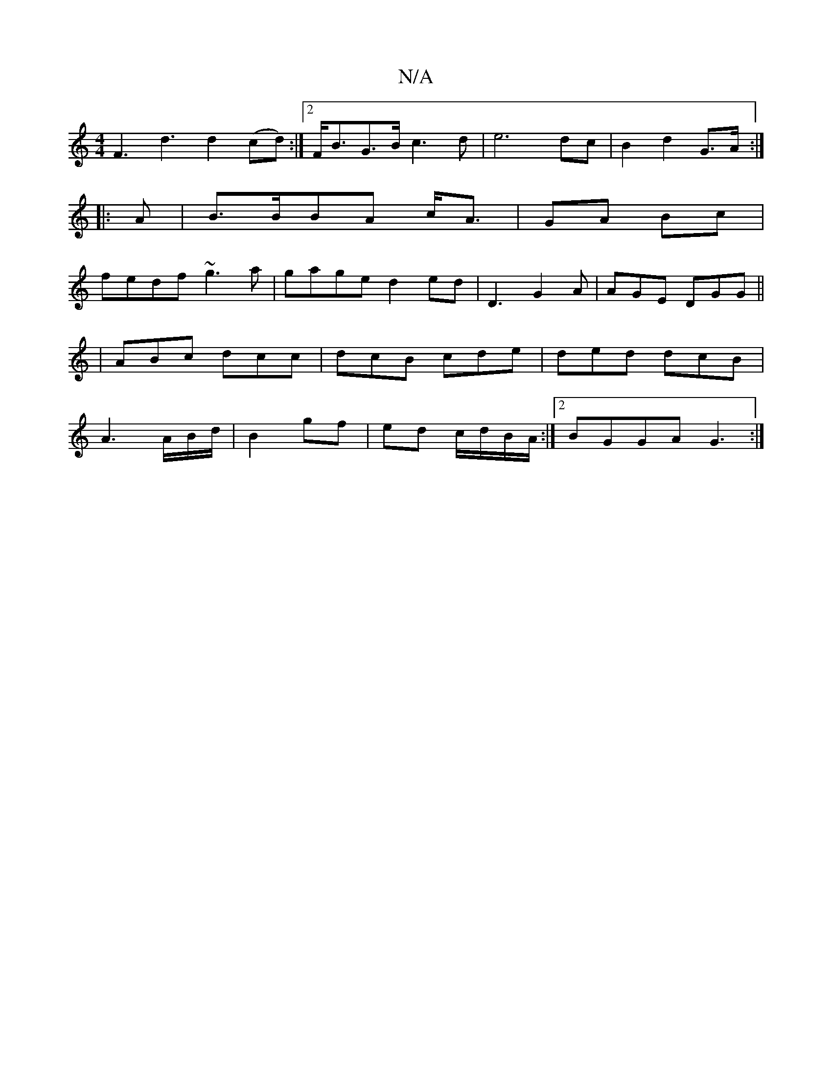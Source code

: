 X:1
T:N/A
M:4/4
R:N/A
K:Cmajor
F3 d3 d2(cd):|2 F<BG>B c3d|e6 dc|B2d2 G>A:|
|:A|B>BBA c<A|GA Bc|
fedf ~g3 a|gage d2ed|D3 G2A|AGE DGG||
|ABc dcc|dcB cde|ded dcB|
A3 A/B/d/|B2 gf|ed c/d/B/A/:|2 BGGA G3:|

d<ef^>c |:d2G D3:|
D3d edge|1
